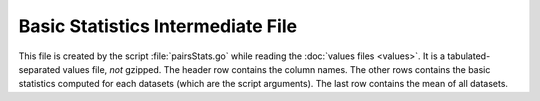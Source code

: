 Basic Statistics Intermediate File
==================================

This file is created by the script :file:`pairsStats.go` while reading
the :doc:`values files <values>`. It is a tabulated-separated values
file, *not* gzipped. The header row contains the column names. The other rows
contains the basic statistics computed for each datasets (which are the script
arguments). The last row contains the mean of all datasets.
